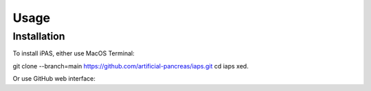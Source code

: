 Usage
=====

.. _installation:

Installation
------------

To install iPAS, either use MacOS Terminal:

git clone --branch=main https://github.com/artificial-pancreas/iaps.git  
cd iaps  
xed.

Or use GitHub web interface:

.. Tap "Open with Xcode" using the green code button.


